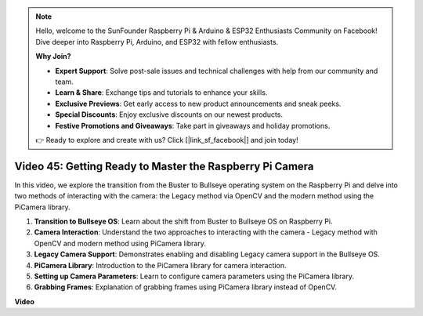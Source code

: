 .. note::

    Hello, welcome to the SunFounder Raspberry Pi & Arduino & ESP32 Enthusiasts Community on Facebook! Dive deeper into Raspberry Pi, Arduino, and ESP32 with fellow enthusiasts.

    **Why Join?**

    - **Expert Support**: Solve post-sale issues and technical challenges with help from our community and team.
    - **Learn & Share**: Exchange tips and tutorials to enhance your skills.
    - **Exclusive Previews**: Get early access to new product announcements and sneak peeks.
    - **Special Discounts**: Enjoy exclusive discounts on our newest products.
    - **Festive Promotions and Giveaways**: Take part in giveaways and holiday promotions.

    👉 Ready to explore and create with us? Click [|link_sf_facebook|] and join today!

Video 45: Getting Ready to Master the Raspberry Pi Camera
=======================================================================================


In this video, we explore the transition from the Buster to Bullseye operating system on the Raspberry Pi and delve into two methods of interacting with the camera: 
the Legacy method via OpenCV and the modern method using the PiCamera library.

1. **Transition to Bullseye OS**: Learn about the shift from Buster to Bullseye OS on Raspberry Pi.
2. **Camera Interaction**: Understand the two approaches to interacting with the camera - Legacy method with OpenCV and modern method using PiCamera library.
3. **Legacy Camera Support**: Demonstrates enabling and disabling Legacy camera support in the Bullseye OS.
4. **PiCamera Library**: Introduction to the PiCamera library for camera interaction.
5. **Setting up Camera Parameters**: Learn to configure camera parameters using the PiCamera library.
6. **Grabbing Frames**: Explanation of grabbing frames using PiCamera library instead of OpenCV.

**Video**

.. raw:: html


    <iframe width="700" height="500" src="https://www.youtube.com/embed/W_5ZVUmZucA?si=msKAUsRnnhrFlQad" title="YouTube video player" frameborder="0" allow="accelerometer; autoplay; clipboard-write; encrypted-media; gyroscope; picture-in-picture; web-share" allowfullscreen></iframe>


